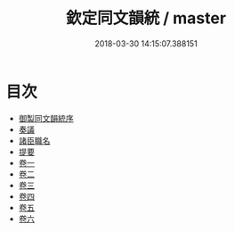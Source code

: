 #+TITLE: 欽定同文韻統 / master
#+DATE: 2018-03-30 14:15:07.388151
* 目次
 - [[file:KR1j0075_001.txt::001-1a][御製同文韻統序]]
 - [[file:KR1j0075_001.txt::001-2b][奏議]]
 - [[file:KR1j0075_001.txt::001-14b][諸臣職名]]
 - [[file:KR1j0075_001.txt::001-16b][提要]]
 - [[file:KR1j0075_002.txt::002-1a][卷一]]
 - [[file:KR1j0075_003.txt::003-1a][卷二]]
 - [[file:KR1j0075_004.txt::004-1a][卷三]]
 - [[file:KR1j0075_005.txt::005-1a][卷四]]
 - [[file:KR1j0075_006.txt::006-1a][卷五]]
 - [[file:KR1j0075_007.txt::007-1a][卷六]]
